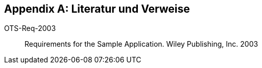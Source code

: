 :numbered!:

[[bibliography]]
[appendix]
== Literatur und Verweise

OTS-Req-2003[[req-1]]:: Requirements for the Sample Application. Wiley Publishing, Inc. 2003 

